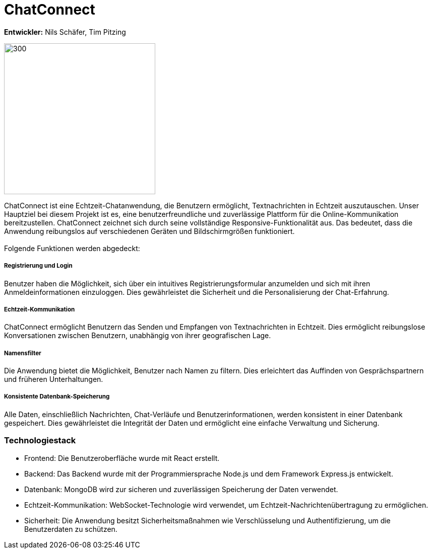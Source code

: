 = ChatConnect

*Entwickler:* Nils Schäfer, Tim Pitzing

image::chatconnect.png[300, 300]
ChatConnect ist eine Echtzeit-Chatanwendung, die Benutzern ermöglicht, Textnachrichten in Echtzeit auszutauschen. Unser Hauptziel bei diesem Projekt ist es, eine benutzerfreundliche und zuverlässige Plattform für die Online-Kommunikation bereitzustellen. ChatConnect zeichnet sich durch seine vollständige Responsive-Funktionalität aus. Das bedeutet, dass die Anwendung reibungslos auf verschiedenen Geräten und Bildschirmgrößen funktioniert. +
 +
Folgende Funktionen werden abgedeckt:

===== Registrierung und Login
Benutzer haben die Möglichkeit, sich über ein intuitives Registrierungsformular anzumelden und sich mit ihren Anmeldeinformationen einzuloggen. Dies gewährleistet die Sicherheit und die Personalisierung der Chat-Erfahrung.

===== Echtzeit-Kommunikation
ChatConnect ermöglicht Benutzern das Senden und Empfangen von Textnachrichten in Echtzeit. Dies ermöglicht reibungslose Konversationen zwischen Benutzern, unabhängig von ihrer geografischen Lage.

===== Namensfilter
Die Anwendung bietet die Möglichkeit, Benutzer nach Namen zu filtern. Dies erleichtert das Auffinden von Gesprächspartnern und früheren Unterhaltungen.

===== Konsistente Datenbank-Speicherung
Alle Daten, einschließlich Nachrichten, Chat-Verläufe und Benutzerinformationen, werden konsistent in einer Datenbank gespeichert. Dies gewährleistet die Integrität der Daten und ermöglicht eine einfache Verwaltung und Sicherung.

=== Technologiestack
- Frontend: Die Benutzeroberfläche wurde mit React erstellt.
- Backend: Das Backend wurde mit der Programmiersprache Node.js und dem Framework Express.js entwickelt.
- Datenbank: MongoDB wird zur sicheren und zuverlässigen Speicherung der Daten verwendet.
- Echtzeit-Kommunikation: WebSocket-Technologie wird verwendet, um Echtzeit-Nachrichtenübertragung zu ermöglichen.
- Sicherheit: Die Anwendung besitzt Sicherheitsmaßnahmen wie Verschlüsselung und Authentifizierung, um die Benutzerdaten zu schützen.
